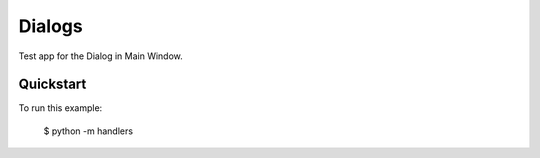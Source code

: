 Dialogs
=======

Test app for the Dialog in Main Window.

Quickstart
~~~~~~~~~~

To run this example:

    $ python -m handlers

